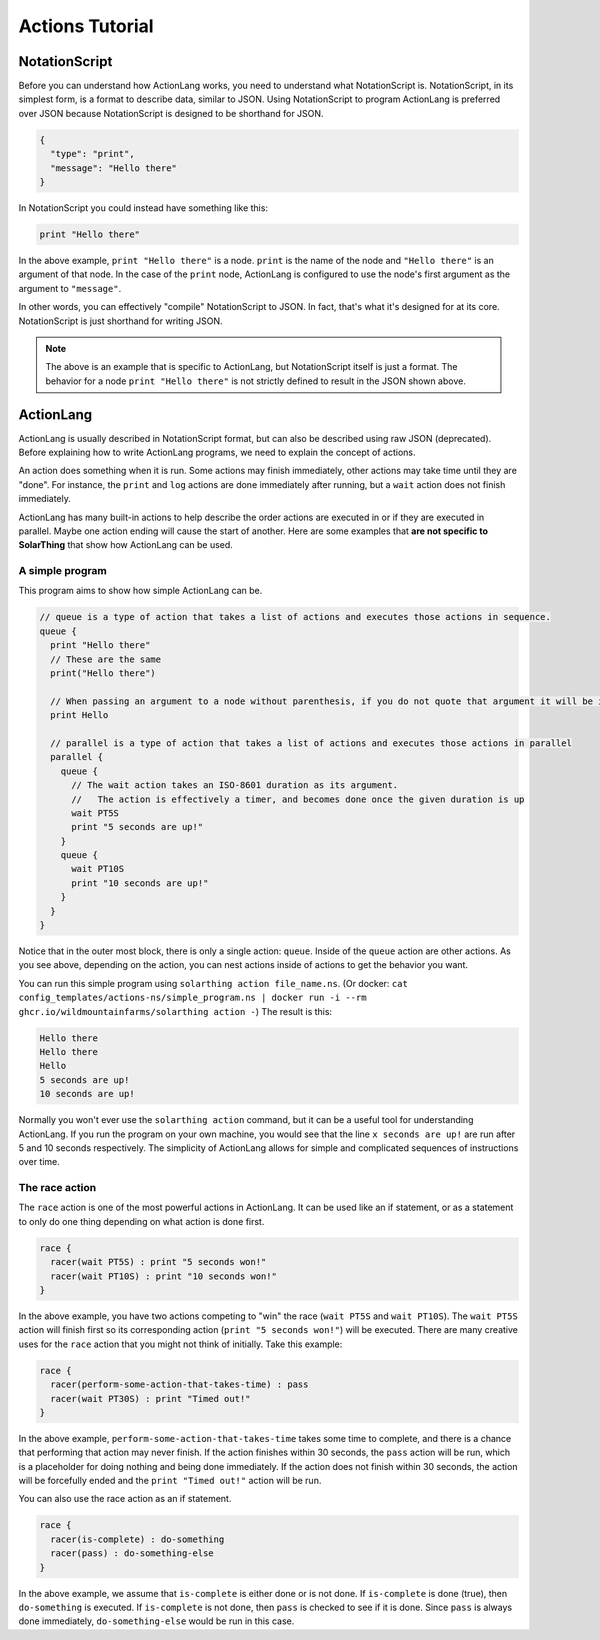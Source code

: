 Actions Tutorial
=================



NotationScript
----------------

Before you can understand how ActionLang works, you need to understand what NotationScript is.
NotationScript, in its simplest form, is a format to describe data, similar to JSON.
Using NotationScript to program ActionLang is preferred over JSON because NotationScript is designed to be shorthand for JSON.

.. code-block:: json

  {
    "type": "print",
    "message": "Hello there"
  }

In NotationScript you could instead have something like this:

.. code-block::

  print "Hello there"

In the above example, ``print "Hello there"`` is a node. ``print`` is the name of the node and ``"Hello there"`` is an argument of that node.
In the case of the ``print`` node, ActionLang is configured to use the node's first argument as the argument to ``"message"``.

In other words, you can effectively "compile" NotationScript to JSON.
In fact, that's what it's designed for at its core.
NotationScript is just shorthand for writing JSON.

.. note::

  The above is an example that is specific to ActionLang, but NotationScript itself is just a format.
  The behavior for a node ``print "Hello there"`` is not strictly defined to result in the JSON shown above.


ActionLang
------------

ActionLang is usually described in NotationScript format, but can also be described using raw JSON (deprecated).
Before explaining how to write ActionLang programs, we need to explain the concept of actions.

An action does something when it is run. Some actions may finish immediately, other actions may take time until they are "done".
For instance, the ``print`` and ``log`` actions are done immediately after running, but a ``wait`` action does not finish immediately.

ActionLang has many built-in actions to help describe the order actions are executed in or if they are executed in parallel.
Maybe one action ending will cause the start of another.
Here are some examples that **are not specific to SolarThing** that show how ActionLang can be used.

A simple program
^^^^^^^^^^^^^^^^^^

This program aims to show how simple ActionLang can be.

.. code-block::

  // queue is a type of action that takes a list of actions and executes those actions in sequence.
  queue {
    print "Hello there"
    // These are the same
    print("Hello there")

    // When passing an argument to a node without parenthesis, if you do not quote that argument it will be interpreted as a string.
    print Hello

    // parallel is a type of action that takes a list of actions and executes those actions in parallel
    parallel {
      queue {
        // The wait action takes an ISO-8601 duration as its argument.
        //   The action is effectively a timer, and becomes done once the given duration is up
        wait PT5S
        print "5 seconds are up!"
      }
      queue {
        wait PT10S
        print "10 seconds are up!"
      }
    }
  }


Notice that in the outer most block, there is only a single action: ``queue``.
Inside of the ``queue`` action are other actions.
As you see above, depending on the action, you can nest actions inside of actions to get the behavior you want.

You can run this simple program using ``solarthing action file_name.ns``.
(Or docker: ``cat config_templates/actions-ns/simple_program.ns | docker run -i --rm ghcr.io/wildmountainfarms/solarthing action -``)
The result is this:

.. code-block::

  Hello there
  Hello there
  Hello
  5 seconds are up!
  10 seconds are up!

Normally you won't ever use the ``solarthing action`` command, but it can be a useful tool for understanding ActionLang.
If you run the program on your own machine, you would see that the line ``x seconds are up!`` are run after 5 and 10 seconds respectively.
The simplicity of ActionLang allows for simple and complicated sequences of instructions over time.

The race action
^^^^^^^^^^^^^^^^

The ``race`` action is one of the most powerful actions in ActionLang.
It can be used like an if statement, or as a statement to only do one thing depending on what action is done first.

.. code-block::

  race {
    racer(wait PT5S) : print "5 seconds won!"
    racer(wait PT10S) : print "10 seconds won!"
  }

In the above example, you have two actions competing to "win" the race (``wait PT5S`` and ``wait PT10S``).
The ``wait PT5S`` action will finish first so its corresponding action (``print "5 seconds won!"``) will be executed.
There are many creative uses for the ``race`` action that you might not think of initially. Take this example:

.. code-block::

  race {
    racer(perform-some-action-that-takes-time) : pass
    racer(wait PT30S) : print "Timed out!"
  }

In the above example, ``perform-some-action-that-takes-time`` takes some time to complete,
and there is a chance that performing that action may never finish.
If the action finishes within 30 seconds, the ``pass`` action will be run, which is a placeholder for doing nothing and being done immediately.
If the action does not finish within 30 seconds, the action will be forcefully ended and the ``print "Timed out!"`` action will be run.

You can also use the race action as an if statement.

.. code-block::

  race {
    racer(is-complete) : do-something
    racer(pass) : do-something-else
  }

In the above example, we assume that ``is-complete`` is either done or is not done.
If ``is-complete`` is done (true), then ``do-something`` is executed.
If ``is-complete`` is not done, then ``pass`` is checked to see if it is done.
Since ``pass`` is always done immediately, ``do-something-else`` would be run in this case.
